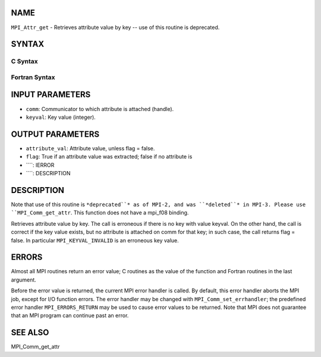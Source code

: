 NAME
----

``MPI_Attr_get`` - Retrieves attribute value by key -- use of this
routine is deprecated.

SYNTAX
------

C Syntax
~~~~~~~~
.. code-block:: c
   :linenos:

   #include <mpi.h>
   int MPI_Attr_get(MPI_Comm comm, int keyval,void *attribute_val,
   	int *flag )

Fortran Syntax
~~~~~~~~~~~~~~
.. code-block:: fortran
   :linenos:

   INCLUDE 'mpif.h'
   MPI_ATTR_GET(COMM, KEYVAL, ATTRIBUTE_VAL, FLAG, IERROR)
   	INTEGER	COMM, KEYVAL, ATTRIBUTE_VAL, IERROR
   	LOGICAL	FLAG

INPUT PARAMETERS
----------------
* ``comm``: Communicator to which attribute is attached (handle).
* ``keyval``: Key value (integer).

OUTPUT PARAMETERS
-----------------
* ``attribute_val``: Attribute value, unless flag = false.
* ``flag``: True if an attribute value was extracted; false if no attribute is
* ````: IERROR
* ````: DESCRIPTION
DESCRIPTION
-----------
Note that use of this routine is ``*deprecated``* as of MPI-2, and was
``*deleted``* in MPI-3. Please use ``MPI_Comm_get_attr``. This function does not
have a mpi_f08 binding.

Retrieves attribute value by key. The call is erroneous if there is no
key with value keyval. On the other hand, the call is correct if the key
value exists, but no attribute is attached on comm for that key; in such
case, the call returns flag = false. In particular ``MPI_KEYVAL_INVALID`` is
an erroneous key value.

ERRORS
------

Almost all MPI routines return an error value; C routines as the value
of the function and Fortran routines in the last argument.

Before the error value is returned, the current MPI error handler is
called. By default, this error handler aborts the MPI job, except for
I/O function errors. The error handler may be changed with
``MPI_Comm_set_errhandler``; the predefined error handler ``MPI_ERRORS_RETURN``
may be used to cause error values to be returned. Note that MPI does not
guarantee that an MPI program can continue past an error.

SEE ALSO
--------

| MPI_Comm_get_attr
